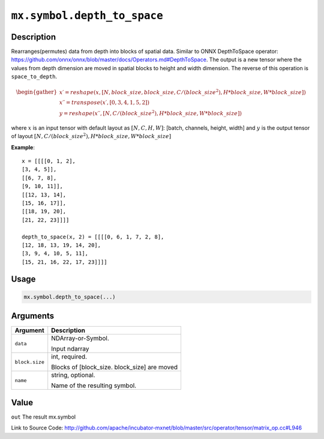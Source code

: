 .. raw:: html



``mx.symbol.depth_to_space``
========================================================

Description
----------------------

Rearranges(permutes) data from depth into blocks of spatial data.
Similar to ONNX DepthToSpace operator:
https://github.com/onnx/onnx/blob/master/docs/Operators.md#DepthToSpace.
The output is a new tensor where the values from depth dimension are moved in spatial blocks
to height and width dimension. The reverse of this operation is ``space_to_depth``.

.. math::

	\begin{gather*}
    x \prime = reshape(x, [N, block\_size, block\_size, C / (block\_size ^ 2), H * block\_size, W * block\_size]) \\
    x \prime \prime = transpose(x \prime, [0, 3, 4, 1, 5, 2]) \\
    y = reshape(x \prime \prime, [N, C / (block\_size ^ 2), H * block\_size, W * block\_size])
    \end{gather*}

where :math:`x` is an input tensor with default layout as :math:`[N, C, H, W]`: [batch, channels, height, width] 
and :math:`y` is the output tensor of layout :math:`[N, C / (block\_size ^ 2), H * block\_size, W * block\_size]`

**Example**::
	 
	 x = [[[[0, 1, 2],
	 [3, 4, 5]],
	 [[6, 7, 8],
	 [9, 10, 11]],
	 [[12, 13, 14],
	 [15, 16, 17]],
	 [[18, 19, 20],
	 [21, 22, 23]]]]
	 
	 depth_to_space(x, 2) = [[[[0, 6, 1, 7, 2, 8],
	 [12, 18, 13, 19, 14, 20],
	 [3, 9, 4, 10, 5, 11],
	 [15, 21, 16, 22, 17, 23]]]]
	 

Usage
----------

.. code:: r

	mx.symbol.depth_to_space(...)

Arguments
------------------

+----------------------------------------+------------------------------------------------------------+
| Argument                               | Description                                                |
+========================================+============================================================+
| ``data``                               | NDArray-or-Symbol.                                         |
|                                        |                                                            |
|                                        | Input ndarray                                              |
+----------------------------------------+------------------------------------------------------------+
| ``block.size``                         | int, required.                                             |
|                                        |                                                            |
|                                        | Blocks of [block_size. block_size] are moved               |
+----------------------------------------+------------------------------------------------------------+
| ``name``                               | string, optional.                                          |
|                                        |                                                            |
|                                        | Name of the resulting symbol.                              |
+----------------------------------------+------------------------------------------------------------+

Value
----------

``out`` The result mx.symbol


Link to Source Code: http://github.com/apache/incubator-mxnet/blob/master/src/operator/tensor/matrix_op.cc#L946


.. disqus::
   :disqus_identifier: mx.symbol.depth_to_space
